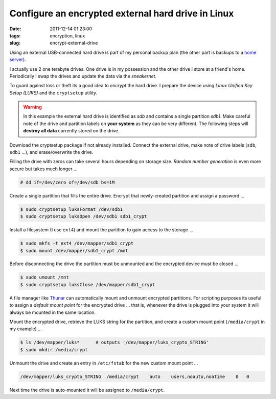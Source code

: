 ===================================================
Configure an encrypted external hard drive in Linux
===================================================

:date: 2011-12-14 01:23:00
:tags: encryption, linux
:slug: encrypt-external-drive

Using an external USB-connected hard drive is part of my personal backup plan (the other part is backups to a `home server <http://www.circuidipity.com/linux-home-server.html>`_).

I actually use 2 one terabyte drives. One drive is in my possession and the other drive I store at a friend's home. Periodically I swap the drives and update the data via the *sneakernet*.

To guard against loss or theft its a good idea to *encrypt* the hard drive. I prepare the device using *Linux Unified Key Setup (LUKS)* and the ``cryptsetup`` utility.

.. warning::

    In this example the external hard drive is identified as *sdb* and contains a single partition *sdb1*. Make careful note of the drive and partition labels on **your system** as they can be very different. The following steps will **destroy all data** currently stored on the drive.

Download the cryptsetup package if not already installed. Connect the external drive, make note of drive labels (``sdb``, ``sdb1`` ...), and erase/overwrite the drive.

Filling the drive with zeros can take several hours depending on storage size. *Random number generation* is even more secure but takes much longer ...

.. code-block:: bash

    # dd if=/dev/zero of=/dev/sdb bs=1M

Create a single partition that fills the entire drive. Encrypt that newly-created partition and assign a password ...

.. code-block:: bash

    $ sudo cryptsetup luksFormat /dev/sdb1
    $ sudo cryptsetup luksOpen /dev/sdb1 sdb1_crypt

Install a filesystem (I use ``ext4``) and mount the partition to gain access to the storage ...

.. code-block:: bash

    $ sudo mkfs -t ext4 /dev/mapper/sdb1_crypt
    $ sudo mount /dev/mapper/sdb1_crypt /mnt

Before disconnecting the drive the partition must be unmounted and the encrypted device must be closed ...

.. code-block:: bash

    $ sudo umount /mnt
    $ sudo cryptsetup luksClose /dev/mapper/sdb1_crypt

A file manager like `Thunar <http://thunar.xfce.org/>`_ can automatically mount and unmount encrypted partitions. For scripting purposes its useful to assign a *default mount point* for the encrypted drive ... that is, whenever the drive is plugged into your system it will always be mounted in the same location.

Mount the encrypted drive, retrieve the LUKS string for the partition, and create a custom mount point (``/media/crypt`` in my example) ...

.. code-block:: bash

    $ ls /dev/mapper/luks*      # outputs '/dev/mapper/luks_crypto_STRING'
    $ sudo mkdir /media/crypt

Unmount the drive and create an entry in ``/etc/fstab`` for the new custom mount point ...

.. code-block:: bash

    /dev/mapper/luks_crypto_STRING  /media/crypt    auto    users,noauto,noatime    0   0

Next time the drive is auto-mounted it will be assigned to ``/media/crypt``.
